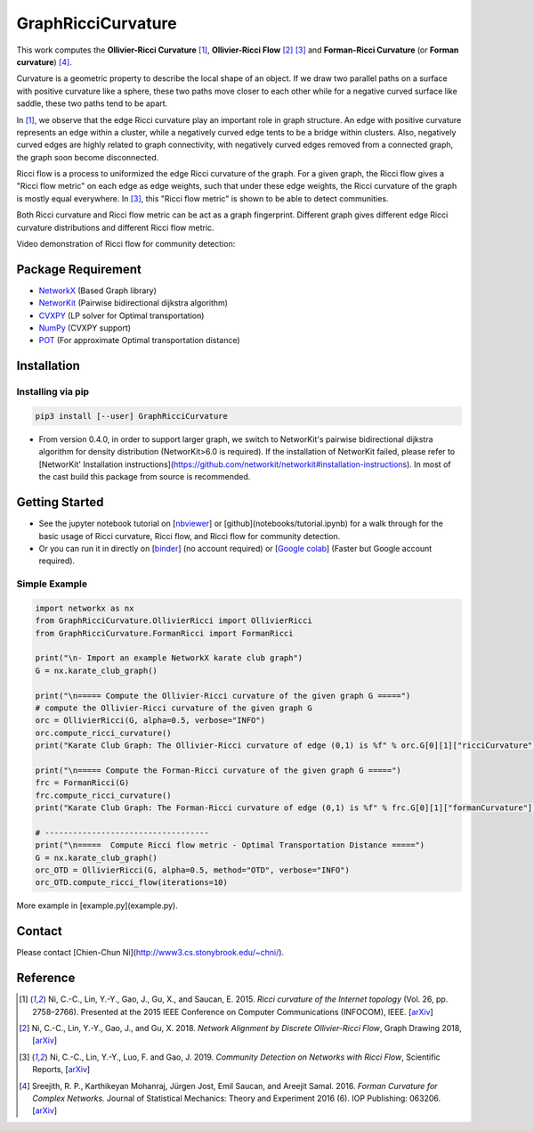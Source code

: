 GraphRicciCurvature
====================

This work computes the **Ollivier-Ricci Curvature** [1]_, **Ollivier-Ricci Flow** [2]_ [3]_ and **Forman-Ricci Curvature** (or **Forman curvature**) [4]_.

.. image:: ../_static/karate_demo.png
   :width: 600
   :alt: karate club demo

Curvature is a geometric property to describe the local shape of an object.
If we draw two parallel paths on a surface with positive curvature like a sphere, these two paths move closer to each other while for a negative curved surface like saddle, these two paths tend to be apart.

In [1]_, we observe that the edge Ricci curvature play an important role in graph structure. An edge with positive curvature represents an edge within a cluster, while a negatively curved edge tents to be a bridge within clusters. Also, negatively curved edges are highly related to graph connectivity, with negatively curved edges removed from a connected graph, the graph soon become disconnected.

Ricci flow is a process to uniformized the edge Ricci curvature of the graph. For a given graph, the Ricci flow gives a "Ricci flow metric" on each edge as edge weights, such that under these edge weights, the Ricci curvature of the graph is mostly equal everywhere. In [3]_, this "Ricci flow metric" is shown to be able to detect communities.

Both Ricci curvature and Ricci flow metric can be act as a graph fingerprint. Different graph gives different edge Ricci curvature distributions and different Ricci flow metric.

Video demonstration of Ricci flow for community detection:

.. image:: ../_static/ricci_community.png
   :target: https://youtu.be/QlENb_XlJ_8?t=20
   :width: 600
   :alt: Ricci community


Package Requirement
-------------------

* `NetworkX <https://github.com/networkx/networkx>`__ (Based Graph library)
* `NetworKit <https://github.com/kit-parco/networkit>`__ (Pairwise bidirectional dijkstra algorithm)
* `CVXPY <https://github.com/cvxgrp/cvxpy>`__ (LP solver for Optimal transportation)
* `NumPy <https://github.com/numpy/numpy>`__ (CVXPY support)
* `POT <https://github.com/rflamary/POT>`__ (For approximate Optimal transportation distance)



Installation
--------------

Installing via pip
^^^^^^^^^^^^^^^^^^^

.. code:: bash

    pip3 install [--user] GraphRicciCurvature


- From version 0.4.0, in order to support larger graph, we switch to NetworKit's pairwise bidirectional dijkstra algorithm for density distribution (NetworKit>6.0 is required). If the installation of NetworKit failed, please refer to [NetworKit' Installation instructions](https://github.com/networkit/networkit#installation-instructions). In most of the cast build this package from source is recommended.


Getting Started
----------------

- See the jupyter notebook tutorial on [`nbviewer <https://nbviewer.jupyter.org/github/saibalmars/GraphRicciCurvature/blob/master/notebooks/tutorial.ipynb>`__] or [github](notebooks/tutorial.ipynb) for a walk through for the basic usage of Ricci curvature, Ricci flow, and Ricci flow for community detection.
- Or you can run it in directly on [`binder <https://mybinder.org/v2/gh/saibalmars/GraphRicciCurvature/master?filepath=notebooks%2Ftutorial.ipynb>`__] (no account required) or [`Google colab <https://colab.research.google.com/github/saibalmars/GraphRicciCurvature/blob/master/notebooks/tutorial.ipynb>`__] (Faster but Google account required).

Simple Example
^^^^^^^^^^^^^^^

.. code:: python

    import networkx as nx
    from GraphRicciCurvature.OllivierRicci import OllivierRicci
    from GraphRicciCurvature.FormanRicci import FormanRicci

    print("\n- Import an example NetworkX karate club graph")
    G = nx.karate_club_graph()

    print("\n===== Compute the Ollivier-Ricci curvature of the given graph G =====")
    # compute the Ollivier-Ricci curvature of the given graph G
    orc = OllivierRicci(G, alpha=0.5, verbose="INFO")
    orc.compute_ricci_curvature()
    print("Karate Club Graph: The Ollivier-Ricci curvature of edge (0,1) is %f" % orc.G[0][1]["ricciCurvature"])

    print("\n===== Compute the Forman-Ricci curvature of the given graph G =====")
    frc = FormanRicci(G)
    frc.compute_ricci_curvature()
    print("Karate Club Graph: The Forman-Ricci curvature of edge (0,1) is %f" % frc.G[0][1]["formanCurvature"])

    # -----------------------------------
    print("\n=====  Compute Ricci flow metric - Optimal Transportation Distance =====")
    G = nx.karate_club_graph()
    orc_OTD = OllivierRicci(G, alpha=0.5, method="OTD", verbose="INFO")
    orc_OTD.compute_ricci_flow(iterations=10)


More example in [example.py](example.py).

Contact
--------

Please contact [Chien-Chun Ni](http://www3.cs.stonybrook.edu/~chni/).



Reference
---------

.. [1] Ni, C.-C., Lin, Y.-Y., Gao, J., Gu, X., and Saucan, E. 2015. *Ricci curvature of the Internet topology* (Vol. 26, pp. 2758–2766). Presented at the 2015 IEEE Conference on Computer Communications (INFOCOM), IEEE. [`arXiv <https://arxiv.org/abs/1501.04138>`__]

.. [2] Ni, C.-C., Lin, Y.-Y., Gao, J., and Gu, X. 2018. *Network Alignment by Discrete Ollivier-Ricci Flow*, Graph Drawing 2018, [`arXiv <https://arxiv.org/abs/1809.00320>`__]

.. [3] Ni, C.-C., Lin, Y.-Y., Luo, F. and Gao, J. 2019. *Community Detection on Networks with Ricci Flow*, Scientific Reports, [`arXiv <https://arxiv.org/abs/1907.03993>`__]

.. [4] Sreejith, R. P., Karthikeyan Mohanraj, Jürgen Jost, Emil Saucan, and Areejit Samal. 2016. *Forman Curvature for Complex Networks.* Journal of Statistical Mechanics: Theory and Experiment 2016 (6). IOP Publishing: 063206. [`arXiv <https://arxiv.org/abs/1603.00386>`__]
